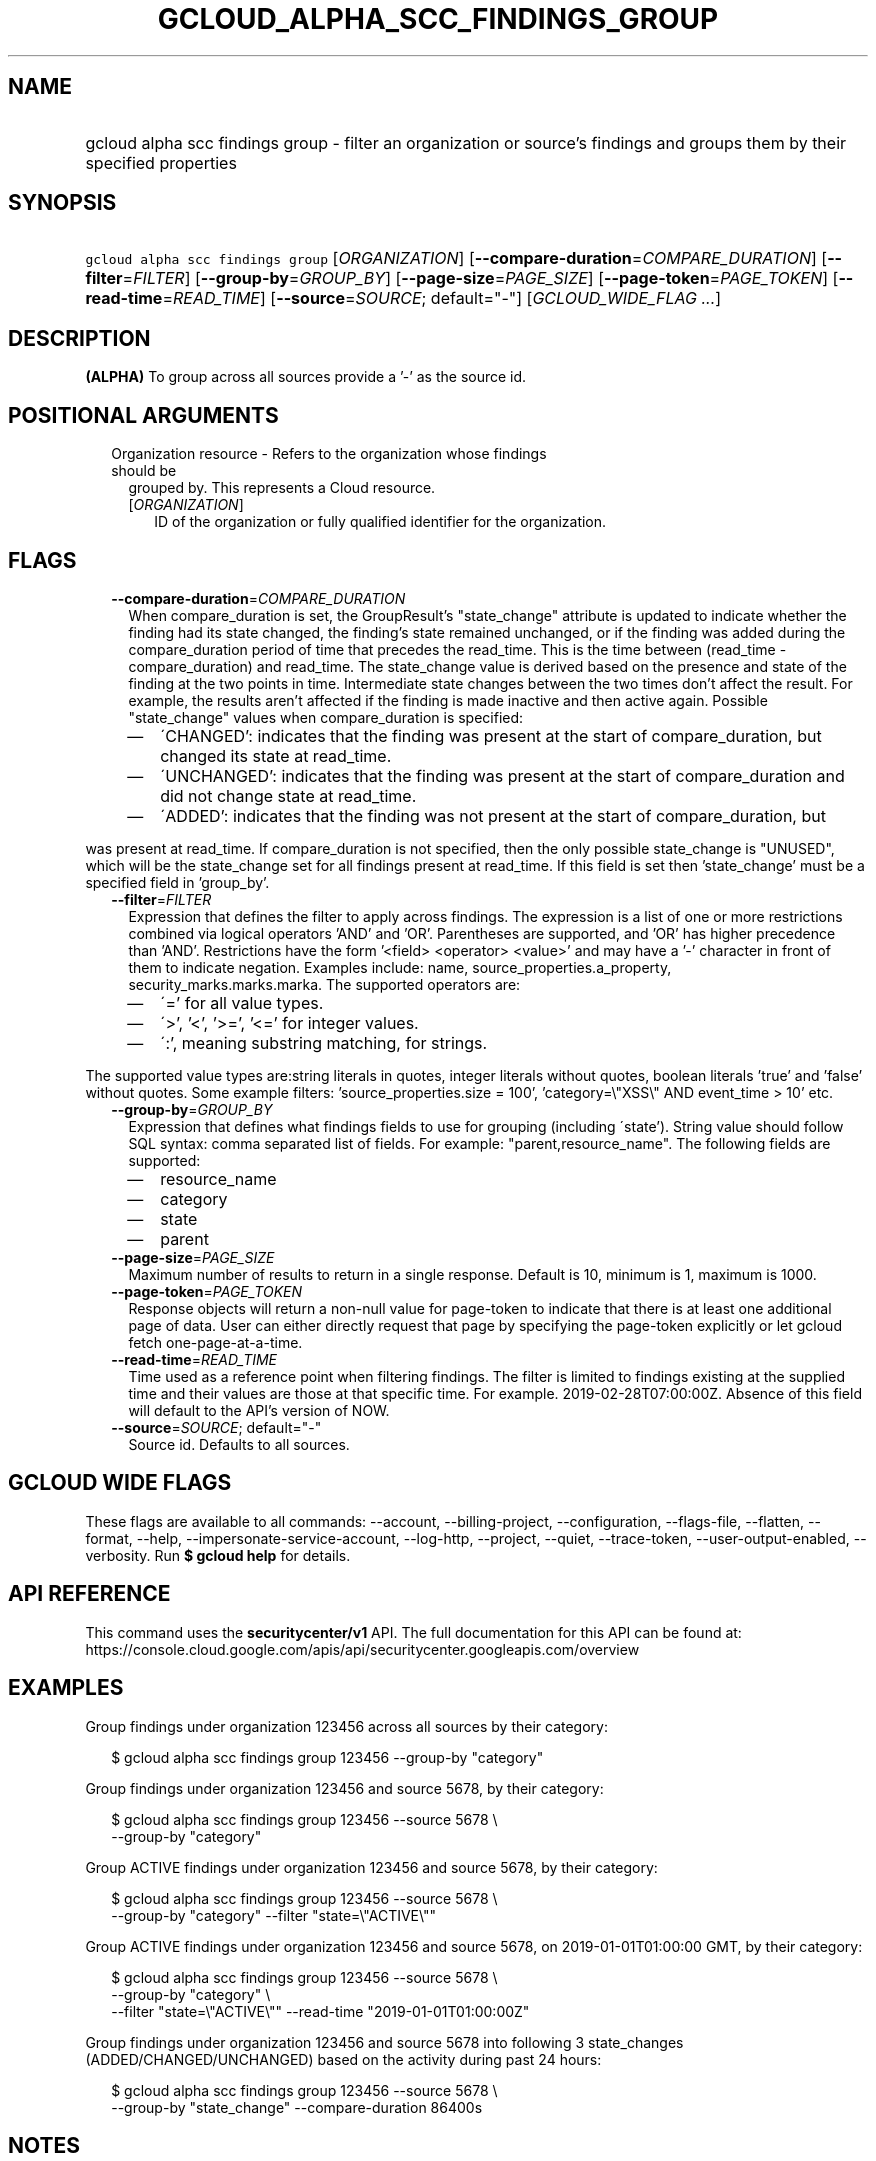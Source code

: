 
.TH "GCLOUD_ALPHA_SCC_FINDINGS_GROUP" 1



.SH "NAME"
.HP
gcloud alpha scc findings group \- filter an organization or source's findings and groups them by their specified properties



.SH "SYNOPSIS"
.HP
\f5gcloud alpha scc findings group\fR [\fIORGANIZATION\fR] [\fB\-\-compare\-duration\fR=\fICOMPARE_DURATION\fR] [\fB\-\-filter\fR=\fIFILTER\fR] [\fB\-\-group\-by\fR=\fIGROUP_BY\fR] [\fB\-\-page\-size\fR=\fIPAGE_SIZE\fR] [\fB\-\-page\-token\fR=\fIPAGE_TOKEN\fR] [\fB\-\-read\-time\fR=\fIREAD_TIME\fR] [\fB\-\-source\fR=\fISOURCE\fR;\ default="\-"] [\fIGCLOUD_WIDE_FLAG\ ...\fR]



.SH "DESCRIPTION"

\fB(ALPHA)\fR To group across all sources provide a '\-' as the source id.



.SH "POSITIONAL ARGUMENTS"

.RS 2m
.TP 2m

Organization resource \- Refers to the organization whose findings should be
grouped by. This represents a Cloud resource.

.RS 2m
.TP 2m
[\fIORGANIZATION\fR]
ID of the organization or fully qualified identifier for the organization.


.RE
.RE
.sp

.SH "FLAGS"

.RS 2m
.TP 2m
\fB\-\-compare\-duration\fR=\fICOMPARE_DURATION\fR
When compare_duration is set, the GroupResult's "state_change" attribute is
updated to indicate whether the finding had its state changed, the finding's
state remained unchanged, or if the finding was added during the
compare_duration period of time that precedes the read_time. This is the time
between (read_time \- compare_duration) and read_time. The state_change value is
derived based on the presence and state of the finding at the two points in
time. Intermediate state changes between the two times don't affect the result.
For example, the results aren't affected if the finding is made inactive and
then active again. Possible "state_change" values when compare_duration is
specified:
.RS 2m
.IP "\(em" 2m
\'CHANGED': indicates that the finding was present at the start of
compare_duration, but changed its state at read_time.
.IP "\(em" 2m
\'UNCHANGED': indicates that the finding was present at the start of
compare_duration and did not change state at read_time.
.IP "\(em" 2m
\'ADDED': indicates that the finding was not present at the start of
compare_duration, but
.RE
.RE
.sp
was present at read_time. If compare_duration is not specified, then the only
possible state_change is "UNUSED", which will be the state_change set for all
findings present at read_time. If this field is set then 'state_change' must be
a specified field in 'group_by'.

.RS 2m
.TP 2m
\fB\-\-filter\fR=\fIFILTER\fR
Expression that defines the filter to apply across findings. The expression is a
list of one or more restrictions combined via logical operators 'AND' and 'OR'.
Parentheses are supported, and 'OR' has higher precedence than 'AND'.
Restrictions have the form '<field> <operator> <value>' and may have a '\-'
character in front of them to indicate negation. Examples include: name,
source_properties.a_property, security_marks.marks.marka. The supported
operators are:
.RS 2m
.IP "\(em" 2m
\'=' for all value types.
.IP "\(em" 2m
\'>', '<', '>=', '<=' for integer values.
.IP "\(em" 2m
\':', meaning substring matching, for strings.
.RE
.RE
.sp
The supported value types are:string literals in quotes, integer literals
without quotes, boolean literals 'true' and 'false' without quotes. Some example
filters: 'source_properties.size = 100', 'category=\e"XSS\e" AND event_time >
10' etc.

.RS 2m
.TP 2m
\fB\-\-group\-by\fR=\fIGROUP_BY\fR
Expression that defines what findings fields to use for grouping (including
\'state'). String value should follow SQL syntax: comma separated list of
fields. For example: "parent,resource_name". The following fields are supported:
.RS 2m
.IP "\(em" 2m
resource_name
.IP "\(em" 2m
category
.IP "\(em" 2m
state
.IP "\(em" 2m
parent
.RE
.RE
.sp

.RS 2m
.TP 2m
\fB\-\-page\-size\fR=\fIPAGE_SIZE\fR
Maximum number of results to return in a single response. Default is 10, minimum
is 1, maximum is 1000.

.TP 2m
\fB\-\-page\-token\fR=\fIPAGE_TOKEN\fR
Response objects will return a non\-null value for page\-token to indicate that
there is at least one additional page of data. User can either directly request
that page by specifying the page\-token explicitly or let gcloud fetch
one\-page\-at\-a\-time.

.TP 2m
\fB\-\-read\-time\fR=\fIREAD_TIME\fR
Time used as a reference point when filtering findings. The filter is limited to
findings existing at the supplied time and their values are those at that
specific time. For example. 2019\-02\-28T07:00:00Z. Absence of this field will
default to the API's version of NOW.

.TP 2m
\fB\-\-source\fR=\fISOURCE\fR; default="\-"
Source id. Defaults to all sources.


.RE
.sp

.SH "GCLOUD WIDE FLAGS"

These flags are available to all commands: \-\-account, \-\-billing\-project,
\-\-configuration, \-\-flags\-file, \-\-flatten, \-\-format, \-\-help,
\-\-impersonate\-service\-account, \-\-log\-http, \-\-project, \-\-quiet,
\-\-trace\-token, \-\-user\-output\-enabled, \-\-verbosity. Run \fB$ gcloud
help\fR for details.



.SH "API REFERENCE"

This command uses the \fBsecuritycenter/v1\fR API. The full documentation for
this API can be found at:
https://console.cloud.google.com/apis/api/securitycenter.googleapis.com/overview



.SH "EXAMPLES"

Group findings under organization 123456 across all sources by their category:

.RS 2m
$ gcloud alpha scc findings group 123456 \-\-group\-by "category"
.RE

Group findings under organization 123456 and source 5678, by their category:

.RS 2m
$ gcloud alpha scc findings group 123456 \-\-source 5678 \e
    \-\-group\-by "category"
.RE

Group ACTIVE findings under organization 123456 and source 5678, by their
category:

.RS 2m
$ gcloud alpha scc findings group 123456 \-\-source 5678 \e
    \-\-group\-by "category" \-\-filter "state=\e"ACTIVE\e""
.RE

Group ACTIVE findings under organization 123456 and source 5678, on
2019\-01\-01T01:00:00 GMT, by their category:

.RS 2m
$ gcloud alpha scc findings group 123456 \-\-source 5678 \e
    \-\-group\-by "category" \e
    \-\-filter "state=\e"ACTIVE\e"" \-\-read\-time "2019\-01\-01T01:00:00Z"
.RE

Group findings under organization 123456 and source 5678 into following 3
state_changes (ADDED/CHANGED/UNCHANGED) based on the activity during past 24
hours:

.RS 2m
$ gcloud alpha scc findings group 123456 \-\-source 5678 \e
    \-\-group\-by "state_change" \-\-compare\-duration 86400s
.RE



.SH "NOTES"

This command is currently in ALPHA and may change without notice. If this
command fails with API permission errors despite specifying the right project,
you may be trying to access an API with an invitation\-only early access
whitelist.

